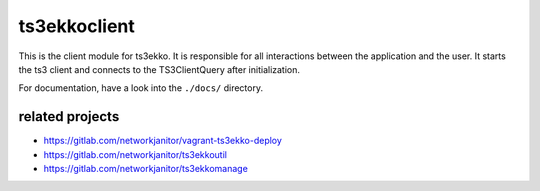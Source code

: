 ts3ekkoclient
=============

This is the client module for ts3ekko. It is responsible for all interactions between the application and the user. It starts the ts3 client and connects to the TS3ClientQuery after initialization.

For documentation, have a look into the ``./docs/`` directory.

related projects
----------------

- https://gitlab.com/networkjanitor/vagrant-ts3ekko-deploy
- https://gitlab.com/networkjanitor/ts3ekkoutil
- https://gitlab.com/networkjanitor/ts3ekkomanage